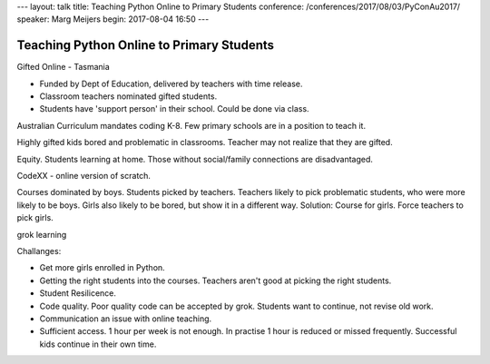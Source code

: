---
layout: talk
title: Teaching Python Online to Primary Students
conference: /conferences/2017/08/03/PyConAu2017/
speaker: Marg Meijers
begin: 2017-08-04 16:50
---


Teaching Python Online to Primary Students
==========================================
Gifted Online - Tasmania

* Funded by Dept of Education, delivered by teachers with time
  release.

* Classroom teachers nominated gifted students.

* Students have 'support person' in their school. Could be done via class.

Australian Curriculum mandates coding K-8. Few primary schools are in a
position to teach it.

Highly gifted kids bored and problematic in classrooms. Teacher may not
realize that they are gifted.

Equity. Students learning at home. Those without social/family connections
are disadvantaged.

CodeXX - online version of scratch.

Courses dominated by boys. Students picked by teachers. Teachers likely to pick
problematic students, who were more likely to be boys. Girls also likely to be
bored, but show it in a different way. Solution: Course for girls. Force
teachers to pick girls.

grok learning

Challanges:

* Get more girls enrolled in Python.

* Getting the right students into the courses. Teachers aren't good at picking
  the right students.

* Student Resilicence.

* Code quality. Poor quality code can be accepted by grok. Students want to
  continue, not revise old work.

* Communication an issue with online teaching.

* Sufficient access. 1 hour per week is not enough. In practise 1 hour is
  reduced or missed frequently. Successful kids continue in their own time.
